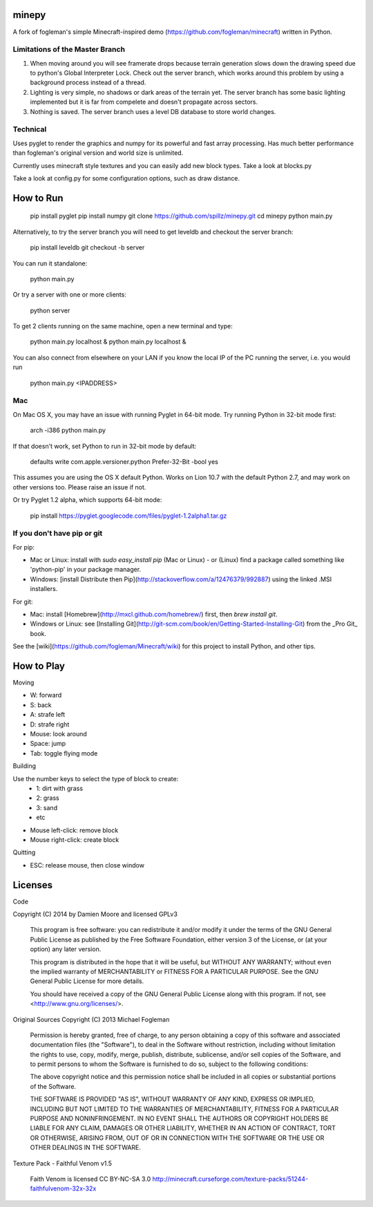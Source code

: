 minepy
=======

.. image:: screenshots/minepy.png
   :align: center
   :scale: 50 %


A fork of fogleman's simple Minecraft-inspired demo (https://github.com/fogleman/minecraft) written in 
Python.

Limitations of the Master Branch
--------------------------------

1. When moving around you will see framerate drops because terrain generation slows down the drawing speed 
   due to python's Global Interpreter Lock. Check out the server branch, which works around this problem by 
   using a background process instead of a thread. 
2. Lighting is very simple, no shadows or dark areas of the terrain yet. The server branch has some basic 
   lighting implemented but it is far from compelete and doesn't propagate across sectors.
3. Nothing is saved. The server branch uses a level DB database to store world changes.

Technical
---------

Uses pyglet to render the graphics and numpy for its powerful and fast array processing. 
Has much better performance than fogleman's original version and world size is unlimited.

Currently uses minecraft style textures and you can easily add new block types. Take a look at blocks.py

Take a look at config.py for some configuration options, such as draw distance. 

How to Run
==========

    pip install pyglet
    pip install numpy
    git clone https://github.com/spillz/minepy.git
    cd minepy
    python main.py

Alternatively, to try the server branch you will need to get leveldb and checkout the server branch:

    pip install leveldb
    git checkout -b server

You can run it standalone:
    
    python main.py
    
Or try a server with one or more clients:

   python server
   
To get 2 clients running on the same machine, open a new terminal and type:

   python main.py localhost &
   python main.py localhost &

You can also connect from elsewhere on your LAN if you know the local 
IP of the PC running the server, i.e. you would run 

   python main.py <IPADDRESS>


Mac
----

On Mac OS X, you may have an issue with running Pyglet in 64-bit mode. Try running Python in 32-bit mode first:

    arch -i386 python main.py

If that doesn't work, set Python to run in 32-bit mode by default:

    defaults write com.apple.versioner.python Prefer-32-Bit -bool yes

This assumes you are using the OS X default Python.  Works on Lion 10.7 with the default Python 2.7, and may work on other versions too.  Please raise an issue if not.

Or try Pyglet 1.2 alpha, which supports 64-bit mode:

    pip install https://pyglet.googlecode.com/files/pyglet-1.2alpha1.tar.gz

If you don't have pip or git
--------------------------------

For pip:

- Mac or Linux: install with `sudo easy_install pip` (Mac or Linux) - or (Linux) find a package called something like 'python-pip' in your package manager.
- Windows: [install Distribute then Pip](http://stackoverflow.com/a/12476379/992887) using the linked .MSI installers.

For git:

- Mac: install [Homebrew](http://mxcl.github.com/homebrew/) first, then `brew install git`.
- Windows or Linux: see [Installing Git](http://git-scm.com/book/en/Getting-Started-Installing-Git) from the _Pro Git_ book.

See the [wiki](https://github.com/fogleman/Minecraft/wiki) for this project to install Python, and other tips.

How to Play
================

Moving

- W: forward
- S: back
- A: strafe left
- D: strafe right
- Mouse: look around
- Space: jump
- Tab: toggle flying mode

Building

Use the number keys to select the type of block to create:
    - 1: dirt with grass
    - 2: grass
    - 3: sand
    - etc
- Mouse left-click: remove block
- Mouse right-click: create block

Quitting

- ESC: release mouse, then close window

Licenses
========

Code 

Copyright (C) 2014 by Damien Moore and licensed GPLv3

    This program is free software: you can redistribute it and/or modify
    it under the terms of the GNU General Public License as published by
    the Free Software Foundation, either version 3 of the License, or
    (at your option) any later version.

    This program is distributed in the hope that it will be useful,
    but WITHOUT ANY WARRANTY; without even the implied warranty of
    MERCHANTABILITY or FITNESS FOR A PARTICULAR PURPOSE.  See the
    GNU General Public License for more details.

    You should have received a copy of the GNU General Public License
    along with this program.  If not, see <http://www.gnu.org/licenses/>.

Original Sources Copyright (C) 2013 Michael Fogleman

    Permission is hereby granted, free of charge, to any person obtaining
    a copy of this software and associated documentation files (the "Software"), 
    to deal in the Software without restriction, including without limitation 
    the rights to use, copy, modify, merge, publish, distribute, sublicense, 
    and/or sell copies of the Software, and to permit persons to whom the
    Software is furnished to do so, subject to the following conditions:

    The above copyright notice and this permission notice shall be included 
    in all copies or substantial portions of the Software.

    THE SOFTWARE IS PROVIDED "AS IS", WITHOUT WARRANTY OF ANY KIND, EXPRESS OR 
    IMPLIED, INCLUDING BUT NOT LIMITED TO THE WARRANTIES OF MERCHANTABILITY, 
    FITNESS FOR A PARTICULAR PURPOSE AND NONINFRINGEMENT. IN NO EVENT SHALL THE
    AUTHORS OR COPYRIGHT HOLDERS BE LIABLE FOR ANY CLAIM, DAMAGES OR OTHER LIABILITY, 
    WHETHER IN AN ACTION OF CONTRACT, TORT OR OTHERWISE, ARISING FROM, OUT OF OR IN 
    CONNECTION WITH THE SOFTWARE OR THE USE OR OTHER DEALINGS IN THE SOFTWARE.


Texture Pack - Faithful Venom v1.5

    Faith Venom is licensed CC BY-NC-SA 3.0
    http://minecraft.curseforge.com/texture-packs/51244-faithfulvenom-32x-32x

